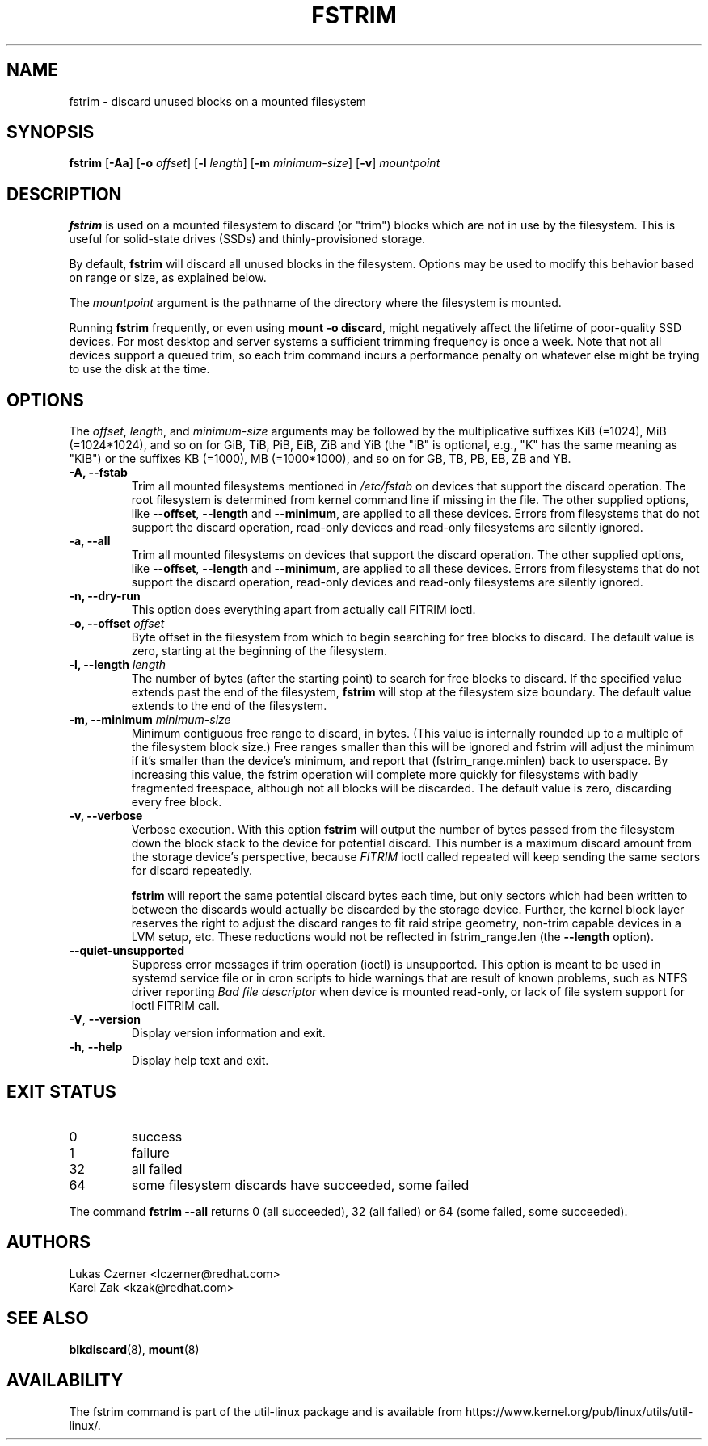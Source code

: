 .TH FSTRIM 8 "May 2019" "util-linux" "System Administration"
.SH NAME
fstrim \- discard unused blocks on a mounted filesystem
.SH SYNOPSIS
.B fstrim
.RB [ \-Aa ]
.RB [ \-o
.IR offset ]
.RB [ \-l
.IR length ]
.RB [ \-m
.IR minimum-size ]
.RB [ \-v ]
.I mountpoint

.SH DESCRIPTION
.B fstrim
is used on a mounted filesystem to discard (or "trim") blocks which are not in
use by the filesystem.  This is useful for solid-state drives (SSDs) and
thinly-provisioned storage.
.PP
By default,
.B fstrim
will discard all unused blocks in the filesystem.  Options may be used to
modify this behavior based on range or size, as explained below.
.PP
The
.I mountpoint
argument is the pathname of the directory where the filesystem
is mounted.
.PP
Running
.B fstrim
frequently, or even using
.BR "mount \-o discard" ,
might negatively affect the lifetime of poor-quality SSD devices.  For most
desktop and server systems a sufficient trimming frequency is once a week.
Note that not all
devices support a queued trim, so each trim command incurs a performance penalty
on whatever else might be trying to use the disk at the time.

.SH OPTIONS
The \fIoffset\fR, \fIlength\fR, and \fIminimum-size\fR arguments may be
followed by the multiplicative suffixes KiB (=1024),
MiB (=1024*1024), and so on for GiB, TiB, PiB, EiB, ZiB and YiB (the "iB"
is optional, e.g., "K" has the same meaning as "KiB") or the suffixes
KB (=1000), MB (=1000*1000), and so on for GB, TB, PB, EB, ZB and YB.

.IP "\fB\-A, \-\-fstab\fP"
Trim all mounted filesystems mentioned in \fI/etc/fstab\fR on devices that support the
discard operation.  The root filesystem is determined from kernel command line if missing
in the file.
The other supplied options, like \fB\-\-offset\fR, \fB\-\-length\fR and
\fB-\-minimum\fR, are applied to all these devices.
Errors from filesystems that do not support the discard operation,
read-only devices and read-only filesystems are silently ignored.
.IP "\fB\-a, \-\-all\fP"
Trim all mounted filesystems on devices that support the discard operation.
The other supplied options, like \fB\-\-offset\fR, \fB\-\-length\fR and
\fB-\-minimum\fR, are applied to all these devices.
Errors from filesystems that do not support the discard operation,
read-only devices and read-only filesystems are silently ignored.
.IP "\fB\-n, \-\-dry\-run\fP"
This option does everything apart from actually call FITRIM ioctl.
.IP "\fB\-o, \-\-offset\fP \fIoffset\fP"
Byte offset in the filesystem from which to begin searching for free blocks
to discard.  The default value is zero, starting at the beginning of the
filesystem.
.IP "\fB\-l, \-\-length\fP \fIlength\fP"
The number of bytes (after the starting point) to search for free blocks
to discard.  If the specified value extends past the end of the filesystem,
.B fstrim
will stop at the filesystem size boundary.  The default value extends to
the end of the filesystem.
.IP "\fB\-m, \-\-minimum\fP \fIminimum-size\fP"
Minimum contiguous free range to discard, in bytes. (This value is internally
rounded up to a multiple of the filesystem block size.)  Free ranges smaller
than this will be ignored and fstrim will adjust the minimum if it's smaller than
the device's minimum, and report that (fstrim_range.minlen) back to userspace.
By increasing this value, the fstrim operation will complete more quickly for
filesystems with badly fragmented freespace, although not all blocks will be
discarded.  The default value is zero, discarding every free block.
.IP "\fB\-v, \-\-verbose\fP"
Verbose execution.  With this option
.B fstrim
will output the number of bytes passed from the filesystem
down the block stack to the device for potential discard.  This number is a
maximum discard amount from the storage device's perspective, because
.I FITRIM
ioctl called repeated will keep sending the same sectors for discard repeatedly.
.sp
.B fstrim
will report the same potential discard bytes each time, but only sectors which
had been written to between the discards would actually be discarded by the
storage device.  Further, the kernel block layer reserves the right to adjust
the discard ranges to fit raid stripe geometry, non-trim capable devices in a
LVM setup, etc.  These reductions would not be reflected in fstrim_range.len
(the
.B \-\-length
option).
.TP
.B \-\-quiet\-unsupported
Suppress error messages if trim operation (ioctl) is unsupported.  This option
is meant to be used in systemd service file or in cron scripts to hide warnings
that are result of known problems,
such as NTFS driver
reporting
.I Bad file descriptor
when device is mounted read-only, or lack of file system support for ioctl
FITRIM call.
.TP
.BR \-V , " \-\-version"
Display version information and exit.
.TP
.BR \-h , " \-\-help"
Display help text and exit.

.SH EXIT STATUS
.IP 0
success
.IP 1
failure
.IP 32
all failed
.IP 64
some filesystem discards have succeeded, some failed
.PP
The command
.B fstrim \-\-all
returns 0 (all succeeded), 32 (all failed) or 64 (some failed, some succeeded).

.SH AUTHORS
.nf
Lukas Czerner <lczerner@redhat.com>
Karel Zak <kzak@redhat.com>
.fi
.SH SEE ALSO
.BR blkdiscard (8),
.BR mount (8)
.SH AVAILABILITY
The fstrim command is part of the util-linux package and is available from
https://www.kernel.org/pub/linux/utils/util-linux/.
